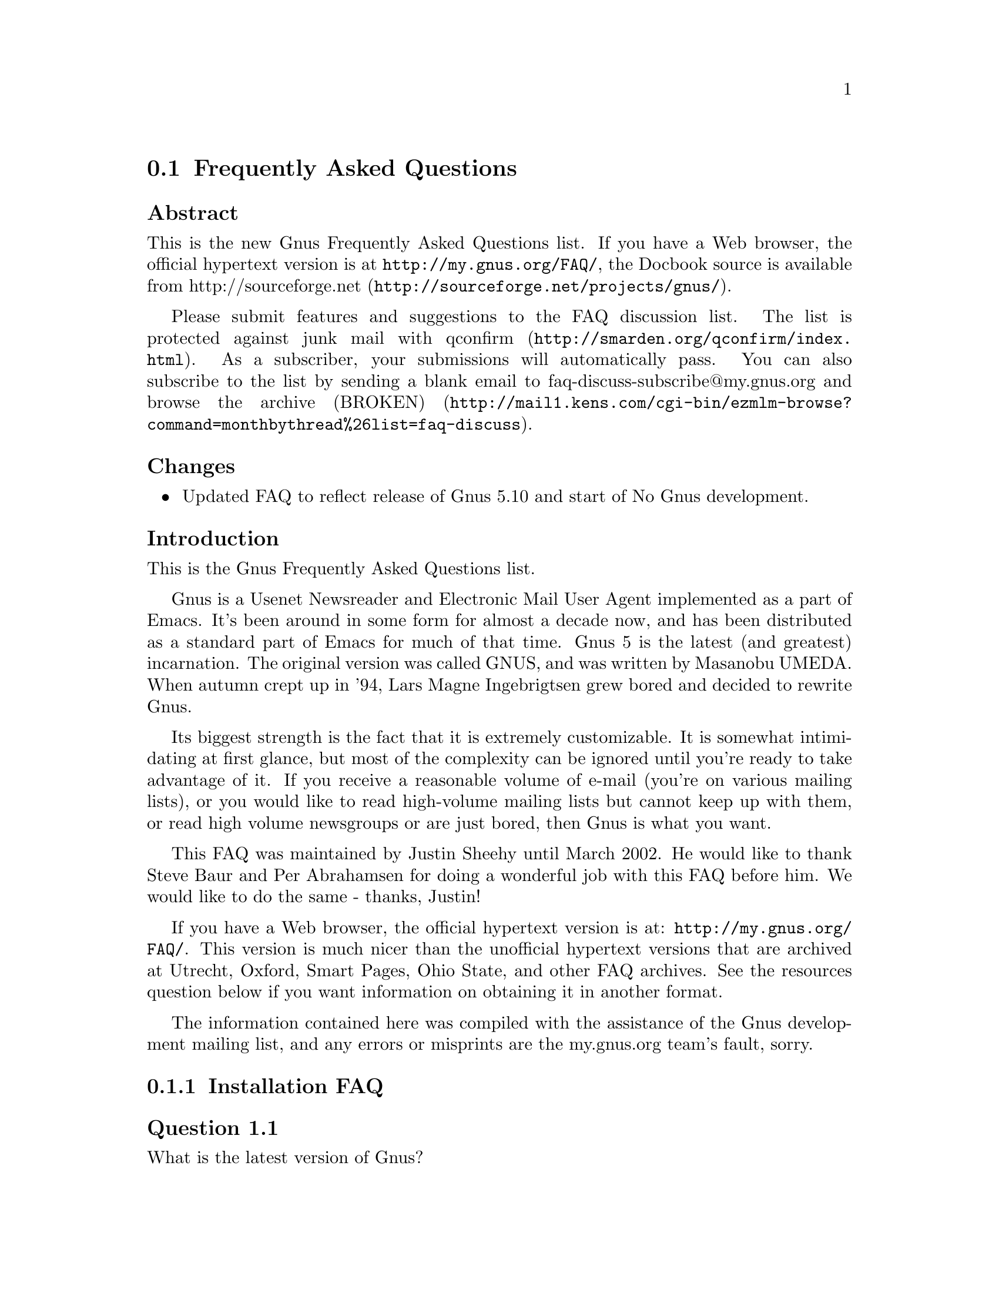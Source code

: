 @c \input texinfo @c -*-texinfo-*-
@c Uncomment 1st line before texing this file alone.
@c %**start of header
@c Copyright (C) 1995, 2001, 2002, 2003, 2004, 2005, 2006, 2007 Free Software Foundation, Inc.
@c
@c Do not modify this file, it was generated from gnus-faq.xml, available from
@c <URL:http://my.gnus.org/FAQ/>.
@c
@setfilename gnus-faq.info
@settitle Frequently Asked Questions
@c %**end of header
@c

@node Frequently Asked Questions
@section Frequently Asked Questions

@menu
* FAQ - Changes::                           
* FAQ - Introduction::                       About Gnus and this FAQ.
* FAQ 1 - Installation FAQ::                 Installation of Gnus.
* FAQ 2 - Startup / Group buffer::           Start up questions and the
                                             first buffer Gnus shows you.
* FAQ 3 - Getting Messages::                 Making Gnus read your mail
                                             and news.
* FAQ 4 - Reading messages::                 How to efficiently read
                                             messages.
* FAQ 5 - Composing messages::               Composing mails or Usenet
                                             postings.
* FAQ 6 - Old messages::                     Importing, archiving,
                                             searching and deleting messages.
* FAQ 7 - Gnus in a dial-up environment::    Reading mail and news while
                                             offline.
* FAQ 8 - Getting help::                     When this FAQ isn't enough.
* FAQ 9 - Tuning Gnus::                      How to make Gnus faster.
* FAQ - Glossary::                           Terms used in the FAQ
                                             explained.
@end menu

@subheading Abstract

This is the new Gnus Frequently Asked Questions list.
If you have a Web browser, the official hypertext version is at
@uref{http://my.gnus.org/FAQ/},
the Docbook source is available from
@uref{http://sourceforge.net/projects/gnus/, http://sourceforge.net}.

Please submit features and suggestions to the 
@email{faq-discuss@@my.gnus.org, FAQ discussion list}.
The list is protected against junk mail with
@uref{http://smarden.org/qconfirm/index.html, qconfirm}. As
a subscriber, your submissions will automatically pass.  You can
also subscribe to the list by sending a blank email to
@email{faq-discuss-subscribe@@my.gnus.org, faq-discuss-subscribe@@my.gnus.org}
and @uref{http://mail1.kens.com/cgi-bin/ezmlm-browse?command=monthbythread%26list=faq-discuss, browse
the archive (BROKEN)}.

@node FAQ - Changes
@subheading Changes



@itemize @bullet

@item
Updated FAQ to reflect release of Gnus 5.10 and start of
No Gnus development.
@end itemize

@node FAQ - Introduction
@subheading Introduction

This is the Gnus Frequently Asked Questions list.

Gnus is a Usenet Newsreader and Electronic Mail User Agent implemented
as a part of Emacs. It's been around in some form for almost a decade
now, and has been distributed as a standard part of Emacs for much of
that time. Gnus 5 is the latest (and greatest) incarnation. The
original version was called GNUS, and was written by Masanobu UMEDA.
When autumn crept up in '94, Lars Magne Ingebrigtsen grew bored and
decided to rewrite Gnus.

Its biggest strength is the fact that it is extremely
customizable. It is somewhat intimidating at first glance, but
most of the complexity can be ignored until you're ready to take
advantage of it. If you receive a reasonable volume of e-mail
(you're on various mailing lists), or you would like to read
high-volume mailing lists but cannot keep up with them, or read
high volume newsgroups or are just bored, then Gnus is what you
want.

This FAQ was maintained by Justin Sheehy until March 2002. He
would like to thank Steve Baur and Per Abrahamsen for doing a wonderful
job with this FAQ before him. We would like to do the same - thanks,
Justin!

If you have a Web browser, the official hypertext version is at:
@uref{http://my.gnus.org/FAQ/}.
This version is much nicer than the unofficial hypertext
versions that are archived at Utrecht, Oxford, Smart Pages, Ohio
State, and other FAQ archives. See the resources question below
if you want information on obtaining it in another format.

The information contained here was compiled with the assistance
of the Gnus development mailing list, and any errors or
misprints are the my.gnus.org team's fault, sorry.

@node FAQ 1 - Installation FAQ
@subsection Installation FAQ

@menu
* [1.1]::    What is the latest version of Gnus?
* [1.2]::    What's new in 5.10?
* [1.3]::    Where and how to get Gnus?
* [1.4]::    What to do with the tarball now?
* [1.5]::    I sometimes read references to No Gnus and Oort Gnus, what
             are those?
* [1.6]::    Which version of Emacs do I need?
* [1.7]::    How do I run Gnus on both Emacs and XEmacs?
@end menu

@node [1.1]
@subsubheading Question 1.1

What is the latest version of Gnus?

@subsubheading Answer

Jingle please: Gnus 5.10 is released, get it while it's
hot! As well as the step in version number is rather
small, Gnus 5.10 has tons of new features which you
shouldn't miss. The current release (5.10.8) should be at
least as stable as the latest release of the 5.8 series.

@node [1.2]
@subsubheading Question 1.2

What's new in 5.10?

@subsubheading Answer

First of all, you should have a look into the file
GNUS-NEWS in the toplevel directory of the Gnus tarball,
there the most important changes are listed. Here's a
short list of the changes I find especially
important/interesting:

@itemize @bullet

@item
Major rewrite of the Gnus agent, Gnus agent is now
active by default.

@item
Many new article washing functions for dealing with
ugly formatted articles.

@item
Anti Spam features.

@item
Message-utils now included in Gnus.

@item
New format specifiers for summary lines, e.g. %B for
a complex trn-style thread tree.
@end itemize

@node [1.3]
@subsubheading Question 1.3

Where and how to get Gnus?

@subsubheading Answer

Gnus is released independent from releases of Emacs and XEmacs.
Therefore, the version bundled with Emacs or the version in XEmacs'
package system might not be up to date (e.g. Gnus 5.9 bundled with Emacs
20 is outdated).
@c
You can get the latest released version of Gnus from
@uref{http://www.gnus.org/dist/gnus.tar.gz} or via anonymous FTP from
@uref{ftp://ftp.gnus.org/pub/gnus/gnus.tar.gz}.

@node [1.4]
@subsubheading Question 1.4

What to do with the tarball now?

@subsubheading Answer

Untar it via @samp{tar xvzf gnus.tar.gz} and do the common 
@samp{./configure; make; make install} circle.
(under MS-Windows either get the Cygwin environment from
@uref{http://www.cygwin.com}
which allows you to do what's described above or unpack the
tarball with some packer (e.g. Winace from
@uref{http://www.winace.com})
and use the batch-file make.bat included in the tarball to install
Gnus.) If you don't want to (or aren't allowed to) install Gnus
system-wide, you can install it in your home directory and add the
following lines to your ~/.xemacs/init.el or ~/.emacs:

@example
(add-to-list 'load-path "/path/to/gnus/lisp")
(if (featurep 'xemacs)
    (add-to-list 'Info-directory-list "/path/to/gnus/texi/")
  (add-to-list 'Info-default-directory-list "/path/to/gnus/texi/"))
@end example
@noindent

Make sure that you don't have any Gnus related stuff
before this line, on MS Windows use something like
"C:/path/to/lisp" (yes, "/").

@node [1.5]
@subsubheading Question 1.5

I sometimes read references to No Gnus and Oort Gnus,
what are those?

@subsubheading Answer

Oort Gnus was the name of the development version of
Gnus, which became Gnus 5.10 in autumn 2003. No Gnus is
the name of the current development version which will
once become Gnus 5.12 or Gnus 6. (If you're wondering why
not 5.11, the odd version numbers are normally used for
the Gnus versions bundled with Emacs)

@node [1.6]
@subsubheading Question 1.6

Which version of Emacs do I need?

@subsubheading Answer

Gnus 5.10 requires an Emacs version that is greater than or equal
to Emacs 20.7 or XEmacs 21.1.
The development versions of Gnus (aka No Gnus) requires Emacs 21
or XEmacs 21.4.

@node [1.7]
@subsubheading Question 1.7

How do I run Gnus on both Emacs and XEmacs?

@subsubheading Answer

You can't use the same copy of Gnus in both as the Lisp
files are byte-compiled to a format which is different
depending on which Emacs did the compilation. Get one copy
of Gnus for Emacs and one for XEmacs.

@node FAQ 2 - Startup / Group buffer
@subsection Startup / Group buffer

@menu
* [2.1]::    Every time I start Gnus I get a message "Gnus auto-save
             file exists. Do you want to read it?", what does this mean and
             how to prevent it?
* [2.2]::    Gnus doesn't remember which groups I'm subscribed to,
             what's this?
* [2.3]::    How to change the format of the lines in Group buffer?
* [2.4]::    My group buffer becomes a bit crowded, is there a way to
             sort my groups into categories so I can easier browse through
             them?
* [2.5]::    How to manually sort the groups in Group buffer? How to
             sort the groups in a topic?
@end menu

@node [2.1]
@subsubheading Question 2.1

Every time I start Gnus I get a message "Gnus auto-save
file exists. Do you want to read it?", what does this mean
and how to prevent it?

@subsubheading Answer

This message means that the last time you used Gnus, it
wasn't properly exited and therefor couldn't write its
informations to disk (e.g. which messages you read), you
are now asked if you want to restore those informations
from the auto-save file.

To prevent this message make sure you exit Gnus
via @samp{q} in group buffer instead of
just killing Emacs.

@node [2.2]
@subsubheading Question 2.2

Gnus doesn't remember which groups I'm subscribed to,
what's this?

@subsubheading Answer

You get the message described in the q/a pair above while
starting Gnus, right? It's an other symptom for the same
problem, so read the answer above.

@node [2.3]
@subsubheading Question 2.3

How to change the format of the lines in Group buffer?

@subsubheading Answer

You've got to tweak the value of the variable
gnus-group-line-format. See the manual node "Group Line
Specification" for information on how to do this. An
example for this (guess from whose .gnus :-)):

@example
(setq gnus-group-line-format "%P%M%S[%5t]%5y : %(%g%)\n")
@end example
@noindent

@node [2.4]
@subsubheading Question 2.4

My group buffer becomes a bit crowded, is there a way to
sort my groups into categories so I can easier browse
through them?

@subsubheading Answer

Gnus offers the topic mode, it allows you to sort your
groups in, well, topics, e.g. all groups dealing with
Linux under the topic linux, all dealing with music under
the topic music and all dealing with scottish music under
the topic scottish which is a subtopic of music.

To enter topic mode, just hit t while in Group buffer. Now
you can use @samp{T n} to create a topic
at point and @samp{T m} to move a group to
a specific topic. For more commands see the manual or the
menu. You might want to include the %P specifier at the
beginning of your gnus-group-line-format variable to have
the groups nicely indented.

@node [2.5]
@subsubheading Question 2.5

How to manually sort the groups in Group buffer? How to
sort the groups in a topic?

@subsubheading Answer

Move point over the group you want to move and
hit @samp{C-k}, now move point to the
place where you want the group to be and
hit @samp{C-y}.

@node FAQ 3 - Getting Messages
@subsection Getting Messages

@menu
* [3.1]::     I just installed Gnus, started it via  @samp{M-x gnus} 
              but it only says "nntp (news) open error", what to do?
* [3.2]::     I'm working under Windows and have no idea what ~/.gnus.el
              means.
* [3.3]::     My news server requires authentication, how to store user
              name and password on disk?
* [3.4]::     Gnus seems to start up OK, but I can't find out how to
              subscribe to a group.
* [3.5]::     Gnus doesn't show all groups / Gnus says I'm not allowed
              to post on this server as well as I am, what's that?
* [3.6]::     I want Gnus to fetch news from several servers, is this
              possible?
* [3.7]::     And how about local spool files?
* [3.8]::     OK, reading news works now, but I want to be able to read
              my mail with Gnus, too. How to do it?
* [3.9]::     And what about IMAP?
* [3.10]::    At the office we use one of those MS Exchange servers, can
              I use Gnus to read my mail from it?
* [3.11]::    Can I tell Gnus not to delete the mails on the server it
              retrieves via POP3?
@end menu

@node [3.1]
@subsubheading Question 3.1

I just installed Gnus, started it via 
@samp{M-x gnus} 
but it only says "nntp (news) open error", what to do?

@subsubheading Answer

You've got to tell Gnus where to fetch the news from. Read
the documentation for information on how to do this. As a
first start, put those lines in ~/.gnus.el:

@example
(setq gnus-select-method '(nntp "news.yourprovider.net"))
(setq user-mail-address "you@@yourprovider.net")
(setq user-full-name "Your Name")
@end example
@noindent

@node [3.2]
@subsubheading Question 3.2

I'm working under Windows and have no idea what ~/.gnus.el means.

@subsubheading Answer

The ~/ means the home directory where Gnus and Emacs look
for the configuration files.  However, you don't really
need to know what this means, it suffices that Emacs knows
what it means :-) You can type 
@samp{C-x C-f ~/.gnus.el RET } 
(yes, with the forward slash, even on Windows), and
Emacs will open the right file for you.  (It will most
likely be new, and thus empty.)
However, I'd discourage you from doing so, since the
directory Emacs chooses will most certainly not be what
you want, so let's do it the correct way. 
The first thing you've got to do is to
create a suitable directory (no blanks in directory name
please) e.g. c:\myhome. Then you must set the environment
variable HOME to this directory.  To do this under Win9x
or Me include the line

@example
SET HOME=C:\myhome
@end example
@noindent

in your autoexec.bat and reboot.  Under NT, 2000 and XP,
hit Winkey+Pause/Break to enter system options (if it
doesn't work, go to Control Panel -> System). There you'll
find the possibility to set environment variables, create
a new one with name HOME and value C:\myhome, a reboot is
not necessary.

Now to create ~/.gnus.el, say
@samp{C-x C-f ~/.gnus.el RET C-x C-s}.
in Emacs.

@node [3.3]
@subsubheading Question 3.3

My news server requires authentication, how to store
user name and password on disk?

@subsubheading Answer

Create a file ~/.authinfo which includes for each server a line like this

@example
machine news.yourprovider.net login YourUserName password YourPassword
@end example
@noindent
.
Make sure that the file isn't readable to others if you
work on a OS which is capable of doing so.  (Under Unix
say 
@example
chmod 600 ~/.authinfo
@end example
@noindent

in a shell.)

@node [3.4]
@subsubheading Question 3.4

Gnus seems to start up OK, but I can't find out how to
subscribe to a group.

@subsubheading Answer

If you know the name of the group say @samp{U
name.of.group RET} in group buffer (use the
tab-completion Luke). Otherwise hit ^ in group buffer,
this brings you to the server buffer. Now place point (the
cursor) over the server which carries the group you want,
hit @samp{RET}, move point to the group
you want to subscribe to and say @samp{u}
to subscribe to it.

@node [3.5]
@subsubheading Question 3.5

Gnus doesn't show all groups / Gnus says I'm not allowed to
post on this server as well as I am, what's that?

@subsubheading Answer

Some providers allow restricted anonymous access and full
access only after authorization. To make Gnus send authinfo
to those servers append 

@example
force yes
@end example
@noindent
 
to the line for those servers in ~/.authinfo.

@node [3.6]
@subsubheading Question 3.6

I want Gnus to fetch news from several servers, is this possible?

@subsubheading Answer

Of course. You can specify more sources for articles in the
variable gnus-secondary-select-methods. Add something like
this in ~/.gnus.el:

@example
(add-to-list 'gnus-secondary-select-methods
             '(nntp "news.yourSecondProvider.net"))
(add-to-list 'gnus-secondary-select-methods
             '(nntp "news.yourThirdProvider.net"))
@end example
@noindent

@node [3.7]
@subsubheading Question 3.7

And how about local spool files?

@subsubheading Answer

No problem, this is just one more select method called
nnspool, so you want this:

@example
(add-to-list 'gnus-secondary-select-methods '(nnspool ""))
@end example
@noindent

Or this if you don't want an NNTP Server as primary news source:

@example
(setq gnus-select-method '(nnspool ""))
@end example
@noindent

Gnus will look for the spool file in /usr/spool/news, if you
want something different, change the line above to something like this:

@example
(add-to-list 'gnus-secondary-select-methods
             '(nnspool ""
		       (nnspool-directory "/usr/local/myspoolddir")))
@end example
@noindent

This sets the spool directory for this server only.
You might have to specify more stuff like the program used
to post articles, see the Gnus manual on how to do this.

@node [3.8]
@subsubheading Question 3.8

OK, reading news works now, but I want to be able to read my mail
with Gnus, too. How to do it?

@subsubheading Answer

That's a bit harder since there are many possible sources
for mail, many possible ways for storing mail and many
different ways for sending mail. The most common cases are
these: 1: You want to read your mail from a pop3 server and
send them directly to a SMTP Server 2: Some program like
fetchmail retrieves your mail and stores it on disk from
where Gnus shall read it. Outgoing mail is sent by
Sendmail, Postfix or some other MTA. Sometimes, you even
need a combination of the above cases.

However, the first thing to do is to tell Gnus in which way
it should store the mail, in Gnus terminology which back end
to use. Gnus supports many different back ends, the most
commonly used one is nnml. It stores every mail in one file
and is therefor quite fast. However you might prefer a one
file per group approach if your file system has problems with
many small files, the nnfolder back end is then probably the
choice for you.  To use nnml add the following to ~/.gnus.el:

@example
(add-to-list 'gnus-secondary-select-methods '(nnml ""))
@end example
@noindent

As you might have guessed, if you want nnfolder, it's

@example
(add-to-list 'gnus-secondary-select-methods '(nnfolder ""))
@end example
@noindent

Now we need to tell Gnus, where to get it's mail from. If
it's a POP3 server, then you need something like this:

@example
(eval-after-load "mail-source"
  '(add-to-list 'mail-sources '(pop :server "pop.YourProvider.net"
                                    :user "yourUserName"
                                    :password "yourPassword")))
@end example
@noindent

Make sure ~/.gnus.el isn't readable to others if you store
your password there. If you want to read your mail from a
traditional spool file on your local machine, it's

@example
(eval-after-load "mail-source"
  '(add-to-list 'mail-sources '(file :path "/path/to/spool/file"))
@end example
@noindent

If it's a Maildir, with one file per message as used by
postfix, Qmail and (optionally) fetchmail it's

@example
(eval-after-load "mail-source"
  '(add-to-list 'mail-sources '(maildir :path "/path/to/Maildir/"
                                        :subdirs ("cur" "new")))
@end example
@noindent

And finally if you want to read your mail from several files
in one directory, for example because procmail already split your
mail, it's

@example
(eval-after-load "mail-source"
  '(add-to-list 'mail-sources
		'(directory :path "/path/to/procmail-dir/"
			    :suffix ".prcml")))
@end example
@noindent

Where :suffix ".prcml" tells Gnus only to use files with the
suffix .prcml.

OK, now you only need to tell Gnus how to send mail. If you
want to send mail via sendmail (or whichever MTA is playing
the role of sendmail on your system), you don't need to do
anything. However, if you want to send your mail to an
SMTP Server you need the following in your ~/.gnus.el

@example
(setq send-mail-function 'smtpmail-send-it)
(setq message-send-mail-function 'smtpmail-send-it)
(setq smtpmail-default-smtp-server "smtp.yourProvider.net")
@end example
@noindent

@node [3.9]
@subsubheading Question 3.9

And what about IMAP?

@subsubheading Answer

There are two ways of using IMAP with Gnus. The first one is
to use IMAP like POP3, that means Gnus fetches the mail from
the IMAP server and stores it on disk. If you want to do
this (you don't really want to do this) add the following to
~/.gnus.el

@example
(add-to-list 'mail-sources '(imap :server "mail.mycorp.com"
                                  :user "username"
                                  :pass "password"
                                  :stream network
                                  :authentication login
                                  :mailbox "INBOX"
                                  :fetchflag "\\Seen"))
@end example
@noindent

You might have to tweak the values for stream and/or
authentication, see the Gnus manual node "Mail Source
Specifiers" for possible values.

If you want to use IMAP the way it's intended, you've got to
follow a different approach.  You've got to add the nnimap
back end to your select method and give the information
about the server there.

@example
(add-to-list 'gnus-secondary-select-methods
	     '(nnimap "Give the baby a name"
		      (nnimap-address "imap.yourProvider.net")
		      (nnimap-port 143)
		      (nnimap-list-pattern "archive.*")))
@end example
@noindent

Again, you might have to specify how to authenticate to the
server if Gnus can't guess the correct way, see the Manual
Node "IMAP" for detailed information.

@node [3.10]
@subsubheading Question 3.10

At the office we use one of those MS Exchange servers, can I use
Gnus to read my mail from it?

@subsubheading Answer

Offer your administrator a pair of new running shoes for
activating IMAP on the server and follow the instructions
above.

@node [3.11]
@subsubheading Question 3.11

Can I tell Gnus not to delete the mails on the server it
retrieves via POP3?

@subsubheading Answer

First of all, that's not the way POP3 is intended to work,
if you have the possibility, you should use the IMAP
Protocol if you want your messages to stay on the
server. Nevertheless there might be situations where you
need the feature, but sadly Gnus itself has no predefined
functionality to do so.

However this is Gnus county so there are possibilities to
achieve what you want. The easiest way is to get an external
program which retrieves copies of the mail and stores them
on disk, so Gnus can read it from there. On Unix systems you
could use e.g. fetchmail for this, on MS Windows you can use
Hamster, an excellent local news and mail server.

The other solution would be, to replace the method Gnus
uses to get mail from POP3 servers by one which is capable
of leaving the mail on the server. If you use XEmacs, get
the package mail-lib, it includes an enhanced pop3.el,
look in the file, there's documentation on how to tell
Gnus to use it and not to delete the retrieved mail. For
GNU Emacs look for the file epop3.el which can do the same
(If you know the home of this file, please send me an
e-mail). You can also tell Gnus to use an external program
(e.g. fetchmail) to fetch your mail, see the info node
"Mail Source Specifiers" in the Gnus manual on how to do
it.

@node FAQ 4 - Reading messages
@subsection Reading messages

@menu
* [4.1]::     When I enter a group, all read messages are gone. How to
              view them again?
* [4.2]::     How to tell Gnus to show an important message every time I
              enter a group, even when it's read?
* [4.3]::     How to view the headers of a message?
* [4.4]::     How to view the raw unformatted message?
* [4.5]::     How can I change the headers Gnus displays by default at
              the top of the article buffer?
* [4.6]::     I'd like Gnus NOT to render HTML-mails but show me the
              text part if it's available. How to do it?
* [4.7]::     Can I use some other browser than w3 to render my
              HTML-mails?
* [4.8]::     Is there anything I can do to make poorly formatted mails
              more readable?
* [4.9]::     Is there a way to automatically ignore posts by specific
              authors or with specific words in the subject? And can I highlight
              more interesting ones in some way?
* [4.10]::    How can I disable threading in some (e.g. mail-) groups,
              or set other variables specific for some groups?
* [4.11]::    Can I highlight messages written by me and follow-ups to
              those?
* [4.12]::    The number of total messages in a group which Gnus
              displays in group buffer is by far to high, especially in mail
              groups. Is this a bug?
* [4.13]::    I don't like the layout of summary and article buffer, how
              to change it? Perhaps even a three pane display?
* [4.14]::    I don't like the way the Summary buffer looks, how to
              tweak it?
* [4.15]::    How to split incoming mails in several groups?
@end menu

@node [4.1]
@subsubheading Question 4.1

When I enter a group, all read messages are gone. How to view them again?

@subsubheading Answer

If you enter the group by saying  
@samp{RET}
in group buffer with point over the group, only unread and ticked messages are loaded. Say
@samp{C-u RET}
instead to load all available messages. If you want only the e.g. 300 newest say
@samp{C-u 300 RET}

Loading only unread messages can be annoying if you have threaded view enabled, say

@example
(setq gnus-fetch-old-headers 'some)
@end example
@noindent
 
in ~/.gnus.el to load enough old articles to prevent teared threads, replace 'some with t to load
all articles (Warning: Both settings enlarge the amount of data which is 
fetched when you enter a group and slow down the process of entering a group).

If you already use Gnus 5.10, you can say 
@samp{/o N} 
In summary buffer to load the last N messages, this feature is not available in 5.8.8

If you don't want all old messages, but the parent of the message you're just reading,
you can say @samp{^}, if you want to retrieve the whole thread
the message you're just reading belongs to, @samp{A T} is your friend.

@node [4.2]
@subsubheading Question 4.2

How to tell Gnus to show an important message every time I
enter a group, even when it's read?

@subsubheading Answer

You can tick important messages. To do this hit
@samp{u} while point is in summary buffer
over the message. When you want to remove the mark, hit
either @samp{d} (this deletes the tick
mark and set's unread mark) or @samp{M c}
(which deletes all marks for the message).

@node [4.3]
@subsubheading Question 4.3

How to view the headers of a message?

@subsubheading Answer

Say @samp{t} 
to show all headers, one more
@samp{t} 
hides them again.

@node [4.4]
@subsubheading Question 4.4

How to view the raw unformatted message?

@subsubheading Answer

Say 
@samp{C-u g} 
to show the raw message
@samp{g} 
returns to normal view.

@node [4.5]
@subsubheading Question 4.5

How can I change the headers Gnus displays by default at
the top of the article buffer?

@subsubheading Answer

The variable gnus-visible-headers controls which headers
are shown, its value is a regular expression, header lines
which match it are shown. So if you want author, subject,
date, and if the header exists, Followup-To and MUA / NUA
say this in ~/.gnus.el:

@example
(setq gnus-visible-headers
      '("^From" "^Subject" "^Date" "^Newsgroups" "^Followup-To"
	"^User-Agent" "^X-Newsreader" "^X-Mailer"))
@end example
@noindent

@node [4.6]
@subsubheading Question 4.6

I'd like Gnus NOT to render HTML-mails but show me the
text part if it's available. How to do it?

@subsubheading Answer

Say

@example
(eval-after-load "mm-decode"
 '(progn 
      (add-to-list 'mm-discouraged-alternatives "text/html")
      (add-to-list 'mm-discouraged-alternatives "text/richtext")))
@end example
@noindent

in ~/.gnus.el. If you don't want HTML rendered, even if there's no text alternative add

@example
(setq mm-automatic-display (remove "text/html" mm-automatic-display))
@end example
@noindent

too.

@node [4.7]
@subsubheading Question 4.7

Can I use some other browser than w3 to render my HTML-mails?

@subsubheading Answer

Only if you use Gnus 5.10 or younger. In this case you've got the
choice between w3, w3m, links, lynx and html2text, which
one is used can be specified in the variable
mm-text-html-renderer, so if you want links to render your
mail say

@example
(setq mm-text-html-renderer 'links)
@end example
@noindent

@node [4.8]
@subsubheading Question 4.8

Is there anything I can do to make poorly formatted mails
more readable?

@subsubheading Answer

Gnus offers you several functions to "wash" incoming mail, you can
find them if you browse through the menu, item
Article->Washing. The most interesting ones are probably "Wrap
long lines" (@samp{W w}), "Decode ROT13"
(@samp{W r}) and "Outlook Deuglify" which repairs
the dumb quoting used by many users of Microsoft products
(@samp{W Y f} gives you full deuglify.
See @samp{W Y C-h} or have a look at the menus for
other deuglifications).  Outlook deuglify is only available since
Gnus 5.10.

@node [4.9]
@subsubheading Question 4.9

Is there a way to automatically ignore posts by specific
authors or with specific words in the subject? And can I
highlight more interesting ones in some way?

@subsubheading Answer

You want Scoring. Scoring means, that you define rules
which assign each message an integer value. Depending on
the value the message is highlighted in summary buffer (if
it's high, say +2000) or automatically marked read (if the
value is low, say -800) or some other action happens.

There are basically three ways of setting up rules which assign
the scoring-value to messages. The first and easiest way is to set
up rules based on the article you are just reading. Say you're
reading a message by a guy who always writes nonsense and you want
to ignore his messages in the future. Hit
@samp{L}, to set up a rule which lowers the score.
Now Gnus asks you which the criteria for lowering the Score shall
be. Hit @samp{?} twice to see all possibilities,
we want @samp{a} which means the author (the from
header). Now Gnus wants to know which kind of matching we want.
Hit either @samp{e} for an exact match or
@samp{s} for substring-match and delete afterwards
everything but the name to score down all authors with the given
name no matter which email address is used. Now you need to tell
Gnus when to apply the rule and how long it should last, hit e.g.
@samp{p} to apply the rule now and let it last
forever. If you want to raise the score instead of lowering it say
@samp{I} instead of @samp{L}.

You can also set up rules by hand. To do this say @samp{V
f} in summary buffer. Then you are asked for the name
of the score file, it's name.of.group.SCORE for rules valid in
only one group or all.Score for rules valid in all groups. See the
Gnus manual for the exact syntax, basically it's one big list
whose elements are lists again. the first element of those lists
is the header to score on, then one more list with what to match,
which score to assign, when to expire the rule and how to do the
matching. If you find me very interesting, you could e.g. add the
following to your all.Score:

@example
(("references" ("hschmi22.userfqdn.rz-online.de" 500 nil s))
 ("message-id" ("hschmi22.userfqdn.rz-online.de" 999 nil s)))
@end example
@noindent

This would add 999 to the score of messages written by me
and 500 to the score of messages which are a (possibly
indirect) answer to a message written by me. Of course
nobody with a sane mind would do this :-)

The third alternative is adaptive scoring. This means Gnus
watches you and tries to find out what you find
interesting and what annoying and sets up rules
which reflect this. Adaptive scoring can be a huge help
when reading high traffic groups. If you want to activate
adaptive scoring say

@example
(setq gnus-use-adaptive-scoring t)
@end example
@noindent

in ~/.gnus.el.

@node [4.10]
@subsubheading Question 4.10

How can I disable threading in some (e.g. mail-) groups, or
set other variables specific for some groups?

@subsubheading Answer

While in group buffer move point over the group and hit
@samp{G c}, this opens a buffer where you
can set options for the group. At the bottom of the buffer
you'll find an item that allows you to set variables
locally for the group. To disable threading enter
gnus-show-threads as name of variable and nil as
value. Hit button done at the top of the buffer when
you're ready.

@node [4.11]
@subsubheading Question 4.11

Can I highlight messages written by me and follow-ups to
those?

@subsubheading Answer

Stop those "Can I ..." questions, the answer is always yes
in Gnus Country :-). It's a three step process: First we
make faces (specifications of how summary-line shall look
like) for those postings, then we'll give them some
special score and finally we'll tell Gnus to use the new
faces. You can find detailed instructions on how to do it on
@uref{http://my.gnus.org/node/view/224, my.gnus.org}

@node [4.12]
@subsubheading Question 4.12

The number of total messages in a group which Gnus
displays in group buffer is by far to high, especially in
mail groups. Is this a bug?

@subsubheading Answer

No, that's a matter of design of Gnus, fixing this would
mean reimplementation of major parts of Gnus'
back ends. Gnus thinks "highest-article-number -
lowest-article-number = total-number-of-articles". This
works OK for Usenet groups, but if you delete and move
many messages in mail groups, this fails. To cure the
symptom, enter the group via @samp{C-u RET} 
(this makes Gnus get all messages), then
hit @samp{M P b} to mark all messages and
then say @samp{B m name.of.group} to move
all messages to the group they have been in before, they
get new message numbers in this process and the count is
right again (until you delete and move your mail to other
groups again).

@node [4.13]
@subsubheading Question 4.13

I don't like the layout of summary and article buffer, how
to change it? Perhaps even a three pane display?

@subsubheading Answer

You can control the windows configuration by calling the
function gnus-add-configuration. The syntax is a bit
complicated but explained very well in the manual node
"Window Layout". Some popular examples:

Instead 25% summary 75% article buffer 35% summary and 65%
article (the 1.0 for article means "take the remaining
space"):

@example
(gnus-add-configuration
 '(article (vertical 1.0 (summary .35 point) (article 1.0))))
@end example
@noindent

A three pane layout, Group buffer on the left, summary
buffer top-right, article buffer bottom-right:

@example
(gnus-add-configuration
 '(article
   (horizontal 1.0
	       (vertical 25
			 (group 1.0))
	       (vertical 1.0
			 (summary 0.25 point)
			 (article 1.0)))))
(gnus-add-configuration
 '(summary
   (horizontal 1.0
	       (vertical 25
			 (group 1.0))
	       (vertical 1.0
			 (summary 1.0 point)))))
@end example
@noindent

@node [4.14]
@subsubheading Question 4.14

I don't like the way the Summary buffer looks, how to tweak it?

@subsubheading Answer

You've got to play around with the variable
gnus-summary-line-format. It's value is a string of
symbols which stand for things like author, date, subject
etc. A list of the available specifiers can be found in the
manual node "Summary Buffer Lines" and the often forgotten
node "Formatting Variables" and it's sub-nodes. There
you'll find useful things like positioning the cursor and
tabulators which allow you a summary in table form, but
sadly hard tabulators are broken in 5.8.8.

Since 5.10, Gnus offers you some very nice new specifiers,
e.g. %B which draws a thread-tree and %&user-date which
gives you a date where the details are dependent of the
articles age. Here's an example which uses both:

@example
(setq gnus-summary-line-format ":%U%R %B %s %-60=|%4L |%-20,20f |%&user-date; \n")
@end example
@noindent

resulting in:

@example
:O     Re: [Richard Stallman] rfc2047.el          |  13 |Lars Magne Ingebrigt |Sat 23:06
:O     Re: Revival of the ding-patches list       |  13 |Lars Magne Ingebrigt |Sat 23:12
:R  >  Re: Find correct list of articles for a gro|  25 |Lars Magne Ingebrigt |Sat 23:16
:O  \->  ...                                      |  21 |Kai Grossjohann      | 0:01
:R  >  Re: Cry for help: deuglify.el - moving stuf|  28 |Lars Magne Ingebrigt |Sat 23:34
:O  \->  ...                                      | 115 |Raymond Scholz       | 1:24
:O    \->  ...                                    |  19 |Lars Magne Ingebrigt |15:33
:O     Slow mailing list                          |  13 |Lars Magne Ingebrigt |Sat 23:49
:O     Re: `@@' mark not documented                |  13 |Lars Magne Ingebrigt |Sat 23:50
:R  >  Re: Gnus still doesn't count messages prope|  23 |Lars Magne Ingebrigt |Sat 23:57
:O  \->  ...                                      |  18 |Kai Grossjohann      | 0:35
:O    \->  ...                                    |  13 |Lars Magne Ingebrigt | 0:56
@end example
@noindent

@node [4.15]
@subsubheading Question 4.15

How to split incoming mails in several groups?

@subsubheading Answer

Gnus offers two possibilities for splitting mail, the easy
nnmail-split-methods and the more powerful Fancy Mail
Splitting. I'll only talk about the first one, refer to
the manual, node "Fancy Mail Splitting" for the latter.

The value of nnmail-split-methods is a list, each element
is a list which stands for a splitting rule. Each rule has
the form "group where matching articles should go to",
"regular expression which has to be matched", the first
rule which matches wins. The last rule must always be a
general rule (regular expression .*) which denotes where
articles should go which don't match any other rule. If
the folder doesn't exist yet, it will be created as soon
as an article lands there.  By default the mail will be
send to all groups whose rules match. If you 
don't want that (you probably don't want), say

@example
(setq nnmail-crosspost nil)
@end example
@noindent

in ~/.gnus.el.

An example might be better than thousand words, so here's
my nnmail-split-methods. Note that I send duplicates in a
special group and that the default group is spam, since I
filter all mails out which are from some list I'm
subscribed to or which are addressed directly to me
before. Those rules kill about 80% of the Spam which
reaches me (Email addresses are changed to prevent spammers
from using them):

@example
(setq nnmail-split-methods
  '(("duplicates" "^Gnus-Warning:.*duplicate")
    ("XEmacs-NT" "^\\(To:\\|CC:\\).*localpart@@xemacs.invalid.*")
    ("Gnus-Tut" "^\\(To:\\|CC:\\).*localpart@@socha.invalid.*")
    ("tcsh" "^\\(To:\\|CC:\\).*localpart@@mx.gw.invalid.*")
    ("BAfH" "^\\(To:\\|CC:\\).*localpart@@.*uni-muenchen.invalid.*")
    ("Hamster-src" "^\\(CC:\\|To:\\).*hamster-sourcen@@yahoogroups.\\(de\\|com\\).*")
    ("Tagesschau" "^From: tagesschau <localpart@@www.tagesschau.invalid>$")
    ("Replies" "^\\(CC:\\|To:\\).*localpart@@Frank-Schmitt.invalid.*")
    ("EK" "^From:.*\\(localpart@@privateprovider.invalid\\|localpart@@workplace.invalid\\).*")
    ("Spam" "^Content-Type:.*\\(ks_c_5601-1987\\|EUC-KR\\|big5\\|iso-2022-jp\\).*")
    ("Spam" "^Subject:.*\\(This really work\\|XINGA\\|ADV:\\|XXX\\|adult\\|sex\\).*")
    ("Spam" "^Subject:.*\\(\=\?ks_c_5601-1987\?\\|\=\?euc-kr\?\\|\=\?big5\?\\).*")
    ("Spam" "^X-Mailer:\\(.*BulkMailer.*\\|.*MIME::Lite.*\\|\\)")
    ("Spam" "^X-Mailer:\\(.*CyberCreek Avalanche\\|.*http\:\/\/GetResponse\.com\\)")
    ("Spam" "^From:.*\\(verizon\.net\\|prontomail\.com\\|money\\|ConsumerDirect\\).*")
    ("Spam" "^Delivered-To: GMX delivery to spamtrap@@gmx.invalid$")
    ("Spam" "^Received: from link2buy.com")
    ("Spam" "^CC: .*azzrael@@t-online.invalid")
    ("Spam" "^X-Mailer-Version: 1.50 BETA")
    ("Uni" "^\\(CC:\\|To:\\).*localpart@@uni-koblenz.invalid.*")
    ("Inbox" "^\\(CC:\\|To:\\).*\\(my\ name\\|address@@one.invalid\\|adress@@two.invalid\\)")
    ("Spam" "")))
@end example
@noindent

@node FAQ 5 - Composing messages
@subsection Composing messages

@menu
* [5.1]::     What are the basic commands I need to know for sending
              mail and postings?
* [5.2]::     How to enable automatic word-wrap when composing messages?
* [5.3]::     How to set stuff like From, Organization, Reply-To,
              signature...?
* [5.4]::     Can I set things like From, Signature etc group based on
              the group I post too?
* [5.5]::     Is there a spell-checker? Perhaps even on-the-fly
              spell-checking?
* [5.6]::     Can I set the dictionary based on the group I'm posting
              to?
* [5.7]::     Is there some kind of address-book, so I needn't remember
              all those email addresses?
* [5.8]::     Sometimes I see little images at the top of article
              buffer. What's that and how can I send one with my postings, too?
* [5.9]::     Sometimes I accidentally hit r instead of f in newsgroups.
              Can Gnus warn me, when I'm replying by mail in newsgroups?
* [5.10]::    How to tell Gnus not to generate a sender header?
* [5.11]::    I want Gnus to locally store copies of my send mail and
              news, how to do it?
* [5.12]::    People tell me my Message-IDs are not correct, why aren't
              they and how to fix it?
@end menu

@node [5.1]
@subsubheading Question 5.1

What are the basic commands I need to know for sending mail and postings?

@subsubheading Answer

To start composing a new mail hit @samp{m}
either in Group or Summary buffer, for a posting, it's
either @samp{a} in Group buffer and
filling the Newsgroups header manually
or @samp{a} in the Summary buffer of the
group where the posting shall be send to. Replying by mail
is
@samp{r} if you don't want to cite the
author, or import the cited text manually and
@samp{R} to cite the text of the original
message. For a follow up to a newsgroup, it's
@samp{f} and @samp{F}
(analogously to @samp{r} and
@samp{R}).

Enter new headers above the line saying "--text follows
this line--", enter the text below the line. When ready
hit @samp{C-c C-c}, to send the message,
if you want to finish it later hit @samp{C-c
C-d} to save it in the drafts group, where you
can start editing it again by saying @samp{D
e}.

@node [5.2]
@subsubheading Question 5.2

How to enable automatic word-wrap when composing messages?

@subsubheading Answer

Starting from No Gnus, automatic word-wrap is already enabled by
default, see the variable message-fill-column.

For other versions of Gnus, say

@example
(unless (boundp 'message-fill-column)
  (add-hook 'message-mode-hook
            (lambda ()
              (setq fill-column 72)
              (turn-on-auto-fill))))
@end example
@noindent

in ~/.gnus.el.

You can reformat a paragraph by hitting @samp{M-q} (as usual).

@node [5.3]
@subsubheading Question 5.3

How to set stuff like From, Organization, Reply-To, signature...?

@subsubheading Answer

There are other ways, but you should use posting styles
for this. (See below why).
This example should make the syntax clear:

@example
(setq gnus-posting-styles
  '((".*"
     (name "Frank Schmitt")
     (address "me@@there.invalid")
     (organization "Hamme net, kren mer och nimmi")
     (signature-file "~/.signature")
     ("X-SampleHeader" "foobar")
     (eval (setq some-variable "Foo bar")))))
@end example
@noindent

The ".*" means that this settings are the default ones
(see below), valid values for the first element of the
following lists are signature, signature-file,
organization, address, name or body.  The attribute name
can also be a string.  In that case, this will be used as
a header name, and the value will be inserted in the
headers of the article; if the value is `nil', the header
name will be removed. You can also say (eval (foo bar)),
then the function foo will be evaluated with argument bar
and the result will be thrown away.

@node [5.4]
@subsubheading Question 5.4

Can I set things like From, Signature etc group based on the group I post too?

@subsubheading Answer

That's the strength of posting styles. Before, we used ".*"
to set the default for all groups. You can use a regexp
like "^gmane" and the following settings are only applied
to postings you send to the gmane hierarchy, use
".*binaries" instead and they will be applied to postings
send to groups containing the string binaries in their
name etc.

You can instead of specifying a regexp specify a function
which is evaluated, only if it returns true, the
corresponding settings take effect. Two interesting
candidates for this are message-news-p which returns t if
the current Group is a newsgroup and the corresponding
message-mail-p.

Note that all forms that match are applied, that means in
the example below, when I post to
gmane.mail.spam.spamassassin.general, the settings under
".*" are applied and the settings under message-news-p and
those under "^gmane" and those under
"^gmane\\.mail\\.spam\\.spamassassin\\.general$". Because
of this put general settings at the top and specific ones
at the bottom.

@example
(setq gnus-posting-styles
      '((".*" ;;default
         (name "Frank Schmitt")
         (organization "Hamme net, kren mer och nimmi")
         (signature-file "~/.signature"))
        ((message-news-p) ;;Usenet news?
         (address "mySpamTrap@@Frank-Schmitt.invalid")
         (reply-to "hereRealRepliesOnlyPlease@@Frank-Schmitt.invalid"))
        ((message-mail-p) ;;mail?
         (address "usedForMails@@Frank-Schmitt.invalid"))
        ("^gmane" ;;this is mail, too in fact
         (address "usedForMails@@Frank-Schmitt.invalid")
         (reply-to nil))
        ("^gmane\\.mail\\.spam\\.spamassassin\\.general$"
         (eval (set (make-local-variable 'message-sendmail-envelope-from)
                    "Azzrael@@rz-online.de")))))
@end example
@noindent

@node [5.5]
@subsubheading Question 5.5

Is there a spell-checker? Perhaps even on-the-fly spell-checking?

@subsubheading Answer

You can use ispell.el to spell-check stuff in Emacs. So the
first thing to do is to make sure that you've got either
@uref{http://fmg-www.cs.ucla.edu/fmg-members/geoff/ispell.html, ispell}
or @uref{http://aspell.sourceforge.net/, aspell}
installed and in your Path. Then you need 
@uref{http://www.kdstevens.com/~stevens/ispell-page.html, ispell.el}
and for on-the-fly spell-checking 
@uref{http://www-sop.inria.fr/mimosa/personnel/Manuel.Serrano/flyspell/flyspell.html, flyspell.el}.
Ispell.el is shipped with Emacs and available through the XEmacs package system, 
flyspell.el is shipped with Emacs and part of XEmacs text-modes package which is 
available through the package system, so there should be no need to install them 
manually.

Ispell.el assumes you use ispell, if you choose aspell say

@example
(setq ispell-program-name "aspell")
@end example
@noindent
 
in your Emacs configuration file.

If you want your outgoing messages to be spell-checked, say

@example
(add-hook 'message-send-hook 'ispell-message)
@end example
@noindent

In your ~/.gnus.el, if you prefer on-the-fly spell-checking say

@example
(add-hook 'message-mode-hook (lambda () (flyspell-mode 1)))
@end example
@noindent

@node [5.6]
@subsubheading Question 5.6

Can I set the dictionary based on the group I'm posting to?

@subsubheading Answer

Yes, say something like

@example
(add-hook 'gnus-select-group-hook
          (lambda ()
            (cond
             ((string-match
               "^de\\." (gnus-group-real-name gnus-newsgroup-name))
              (ispell-change-dictionary "deutsch8"))
             (t
              (ispell-change-dictionary "english")))))
@end example
@noindent
 
in ~/.gnus.el. Change "^de\\." and "deutsch8" to something
that suits your needs.

@node [5.7]
@subsubheading Question 5.7

Is there some kind of address-book, so I needn't remember
all those email addresses?

@subsubheading Answer

There's an very basic solution for this, mail aliases.
You can store your mail addresses in a ~/.mailrc file using a simple
alias syntax:

@example
alias al	"Al <al@@english-heritage.invalid>"
@end example
@noindent

Then typing your alias (followed by a space or punctuation
character) on a To: or Cc: line in the message buffer will
cause Gnus to insert the full address for you. See the
node "Mail Aliases" in Message (not Gnus) manual for
details.

However, what you really want is the Insidious Big Brother 
Database bbdb. Get it through the XEmacs package system or from
@uref{http://bbdb.sourceforge.net/, bbdb's homepage}.
Now place the following in ~/.gnus.el, to activate bbdb for Gnus:

@example
(require 'bbdb)
(bbdb-initialize 'gnus 'message)
@end example
@noindent

Now you probably want some general bbdb configuration,
place them in ~/.emacs:

@example
(require 'bbdb)
;;If you don't live in Northern America, you should disable the 
;;syntax check for telephone numbers by saying
(setq bbdb-north-american-phone-numbers-p nil)
;;Tell bbdb about your email address:
(setq bbdb-user-mail-names
      (regexp-opt '("Your.Email@@here.invalid"
                    "Your.other@@mail.there.invalid")))
;;cycling while completing email addresses
(setq bbdb-complete-name-allow-cycling t)
;;No popup-buffers
(setq bbdb-use-pop-up nil)
@end example
@noindent

Now you should be ready to go. Say @samp{M-x bbdb RET
RET} to open a bbdb buffer showing all
entries. Say @samp{c} to create a new
entry, @samp{b} to search your BBDB and
@samp{C-o} to add a new field to an
entry. If you want to add a sender to the BBDB you can
also just hit `:' on the posting in the summary buffer and
you are done. When you now compose a new mail,
hit @samp{TAB} to cycle through know
recipients.

@node [5.8]
@subsubheading Question 5.8

Sometimes I see little images at the top of article
buffer. What's that and how can I send one with my
postings, too?

@subsubheading Answer

Those images are called X-Faces. They are 48*48 pixel b/w
pictures, encoded in a header line. If you want to include
one in your posts, you've got to convert some image to a
X-Face. So fire up some image manipulation program (say
Gimp), open the image you want to include, cut out the
relevant part, reduce color depth to 1 bit, resize to
48*48 and save as bitmap. Now you should get the compface
package from 
@uref{ftp://ftp.cs.indiana.edu:/pub/faces/, this site}.
and create the actual X-face by saying

@example
cat file.xbm | xbm2ikon | compface > file.face
cat file.face | sed 's/\\/\\\\/g;s/\"/\\\"/g;' > file.face.quoted
@end example
@noindent

If you can't use compface, there's an online X-face converter at 
@uref{http://www.dairiki.org/xface/}.
If you use MS Windows, you could also use the WinFace program from
@uref{http://www.xs4all.nl/~walterln/winface/}.
Now you only have to tell Gnus to include the X-face in your postings by saying

@example
(setq message-default-headers
        (with-temp-buffer
          (insert "X-Face: ")
          (insert-file-contents "~/.xface")
          (buffer-string)))
@end example
@noindent

in ~/.gnus.el.  If you use Gnus 5.10, you can simply add an entry

@example
(x-face-file "~/.xface")
@end example
@noindent

to gnus-posting-styles.

@node [5.9]
@subsubheading Question 5.9

Sometimes I accidentally hit r instead of f in
newsgroups. Can Gnus warn me, when I'm replying by mail in
newsgroups?

@subsubheading Answer

Put this in ~/.gnus.el:

@example
(setq gnus-confirm-mail-reply-to-news t)
@end example
@noindent

if you already use Gnus 5.10, if you still use 5.8.8 or
5.9 try this instead:

@example
(eval-after-load "gnus-msg"
  '(unless (boundp 'gnus-confirm-mail-reply-to-news)
     (defadvice gnus-summary-reply (around reply-in-news activate)
       "Request confirmation when replying to news."
       (interactive)
       (when (or (not (gnus-news-group-p gnus-newsgroup-name))
                 (y-or-n-p "Really reply by mail to article author? "))
         ad-do-it))))
@end example
@noindent

@node [5.10]
@subsubheading Question 5.10

How to tell Gnus not to generate a sender header?

@subsubheading Answer

Since 5.10 Gnus doesn't generate a sender header by
default. For older Gnus' try this in ~/.gnus.el:

@example
(eval-after-load "message"
      '(add-to-list 'message-syntax-checks '(sender . disabled)))
@end example
@noindent

@node [5.11]
@subsubheading Question 5.11

I want Gnus to locally store copies of my send mail and
news, how to do it?

@subsubheading Answer

You must set the variable gnus-message-archive-group to do
this. You can set it to a string giving the name of the
group where the copies shall go or like in the example
below use a function which is evaluated and which returns
the group to use.

@example
(setq gnus-message-archive-group
	'((if (message-news-p)
	      "nnml:Send-News"
	    "nnml:Send-Mail")))
@end example
@noindent

@node [5.12]
@subsubheading Question 5.12

People tell me my Message-IDs are not correct, why
aren't they and how to fix it?

@subsubheading Answer

The message-ID is an unique identifier for messages you
send. To make it unique, Gnus need to know which machine
name to put after the "@@". If the name of the machine
where Gnus is running isn't suitable (it probably isn't
at most private machines) you can tell Gnus what to use
by saying:

@example
(setq message-user-fqdn "yourmachine.yourdomain.tld")
@end example
@noindent

in ~/.gnus.el.  If you use Gnus 5.9 or earlier, you can use this
instead (works for newer versions a well): 

@example
(eval-after-load "message"
  '(let ((fqdn "yourmachine.yourdomain.tld"));; <-- Edit this!
     (if (boundp 'message-user-fqdn)
         (setq message-user-fqdn fqdn)
       (gnus-message 1 "Redefining `message-make-fqdn'.")
       (defun message-make-fqdn ()
         "Return user's fully qualified domain name."
         fqdn))))
@end example
@noindent

If you have no idea what to insert for
"yourmachine.yourdomain.tld", you've got several
choices. You can either ask your provider if he allows
you to use something like
yourUserName.userfqdn.provider.net, or you can use
somethingUnique.yourdomain.tld if you own the domain
yourdomain.tld, or you can register at a service which
gives private users a FQDN for free, e.g.  
@uref{http://www.stura.tu-freiberg.de/~dlx/addfqdn.html}.
(Sorry but this website is in German, if you know of an
English one offering the same, drop me a note).

Finally you can tell Gnus not to generate a Message-ID
for News at all (and letting the server do the job) by saying

@example
(setq message-required-news-headers
  (remove' Message-ID message-required-news-headers))
@end example
@noindent

you can also tell Gnus not to generate Message-IDs for mail by saying

@example
(setq message-required-mail-headers
  (remove' Message-ID message-required-mail-headers))
@end example
@noindent

, however some mail servers don't generate proper
Message-IDs, too, so test if your Mail Server behaves
correctly by sending yourself a Mail and looking at the Message-ID.

@node FAQ 6 - Old messages
@subsection Old messages

@menu
* [6.1]::    How to import my old mail into Gnus?
* [6.2]::    How to archive interesting messages?
* [6.3]::    How to search for a specific message?
* [6.4]::    How to get rid of old unwanted mail?
* [6.5]::    I want that all read messages are expired (at least in some
             groups). How to do it?
* [6.6]::    I don't want expiration to delete my mails but to move them
             to another group.
@end menu

@node [6.1]
@subsubheading Question 6.1

How to import my old mail into Gnus?

@subsubheading Answer

The easiest way is to tell your old mail program to
export the messages in mbox format. Most Unix mailers
are able to do this, if you come from the MS Windows
world, you may find tools at
@uref{http://mbx2mbox.sourceforge.net/}.

Now you've got to import this mbox file into Gnus. To do
this, create a nndoc group based on the mbox file by
saying @samp{G f /path/file.mbox RET} in
Group buffer. You now have read-only access to your
mail. If you want to import the messages to your normal
Gnus mail groups hierarchy, enter the nndoc group you've
just created by saying @samp{C-u RET}
(thus making sure all messages are retrieved), mark all
messages by saying @samp{M P b} and
either copy them to the desired group by saying
@samp{B c name.of.group RET} or send them
through nnmail-split-methods (respool them) by saying
@samp{B r}.

@node [6.2]
@subsubheading Question 6.2

How to archive interesting messages?

@subsubheading Answer

If you stumble across an interesting message, say in
gnu.emacs.gnus and want to archive it there are several
solutions. The first and easiest is to save it to a file
by saying @samp{O f}. However, wouldn't
it be much more convenient to have more direct access to
the archived message from Gnus? If you say yes, put this
snippet by Frank Haun <pille3003@@fhaun.de> in
~/.gnus.el:

@example
(defun my-archive-article (&optional n)
  "Copies one or more article(s) to a corresponding `nnml:' group, e.g.
`gnus.ding' goes to `nnml:1.gnus.ding'. And `nnml:List-gnus.ding' goes
to `nnml:1.List-gnus-ding'.

Use process marks or mark a region in the summary buffer to archive
more then one article."
  (interactive "P")
  (let ((archive-name
         (format
          "nnml:1.%s"
          (if (featurep 'xemacs)
              (replace-in-string gnus-newsgroup-name "^.*:" "")
            (replace-regexp-in-string "^.*:" "" gnus-newsgroup-name)))))
    (gnus-summary-copy-article n archive-name)))
@end example
@noindent

You can now say @samp{M-x
my-archive-article} in summary buffer to
archive the article under the cursor in a nnml
group. (Change nnml to your preferred back end)

Of course you can also make sure the cache is enabled by saying

@example
(setq gnus-use-cache t)
@end example
@noindent

then you only have to set either the tick or the dormant
mark for articles you want to keep, setting the read
mark will remove them from cache.

@node [6.3]
@subsubheading Question 6.3

How to search for a specific message?

@subsubheading Answer

There are several ways for this, too. For a posting from
a Usenet group the easiest solution is probably to ask
@uref{http://groups.google.com, groups.google.com},
if you found the posting there, tell Google to display
the raw message, look for the message-id, and say
@samp{M-^ the@@message.id RET} in a
summary buffer.
Since Gnus 5.10 there's also a Gnus interface for
groups.google.com which you can call with
@samp{G W}) in group buffer.

Another idea which works for both mail and news groups
is to enter the group where the message you are
searching is and use the standard Emacs search
@samp{C-s}, it's smart enough to look at
articles in collapsed threads, too. If you want to
search bodies, too try @samp{M-s}
instead. Further on there are the
gnus-summary-limit-to-foo functions, which can help you,
too.

Of course you can also use grep to search through your
local mail, but this is both slow for big archives and
inconvenient since you are not displaying the found mail
in Gnus. Here comes nnir into action. Nnir is a front end
to search engines like swish-e or swish++ and
others. You index your mail with one of those search
engines and with the help of nnir you can search trough
the indexed mail and generate a temporary group with all
messages which met your search criteria. If this sound
cool to you get nnir.el from
@uref{ftp://ls6-ftp.cs.uni-dortmund.de/pub/src/emacs/}
or @uref{ftp://ftp.is.informatik.uni-duisburg.de/pub/src/emacs/}.
Instructions on how to use it are at the top of the file.

@node [6.4]
@subsubheading Question 6.4

How to get rid of old unwanted mail?

@subsubheading Answer

You can of course just mark the mail you don't need
anymore by saying @samp{#} with point
over the mail and then say @samp{B DEL}
to get rid of them forever. You could also instead of
actually deleting them, send them to a junk-group by
saying @samp{B m nnml:trash-bin} which
you clear from time to time, but both are not the intended
way in Gnus.

In Gnus, we let mail expire like news expires on a news
server. That means you tell Gnus the message is
expirable (you tell Gnus "I don't need this mail
anymore") by saying @samp{E} with point
over the mail in summary buffer. Now when you leave the
group, Gnus looks at all messages which you marked as
expirable before and if they are old enough (default is
older than a week) they are deleted.

@node [6.5]
@subsubheading Question 6.5

I want that all read messages are expired (at least in
some groups). How to do it?

@subsubheading Answer

If you want all read messages to be expired (e.g. in
mailing lists where there's an online archive), you've
got two choices: auto-expire and
total-expire. Auto-expire means, that every article
which has no marks set and is selected for reading is
marked as expirable, Gnus hits @samp{E}
for you every time you read a message. Total-expire
follows a slightly different approach, here all article
where the read mark is set are expirable.

To activate auto-expire, include auto-expire in the
Group parameters for the group. (Hit @samp{G
c} in summary buffer with point over the
group to change group parameters). For total-expire add
total-expire to the group-parameters.

Which method you choose is merely a matter of taste:
Auto-expire is faster, but it doesn't play together with
Adaptive Scoring, so if you want to use this feature,
you should use total-expire.

If you want a message to be excluded from expiration in
a group where total or auto expire is active, set either
tick (hit @samp{u}) or dormant mark (hit
@samp{u}), when you use auto-expire, you
can also set the read mark (hit
@samp{d}).

@node [6.6]
@subsubheading Question 6.6

I don't want expiration to delete my mails but to move them
to another group.

@subsubheading Answer

Say something like this in ~/.gnus.el:

@example
(setq nnmail-expiry-target "nnml:expired")
@end example
@noindent

(If you want to change the value of nnmail-expiry-target
on a per group basis see the question "How can I disable
threading in some (e.g. mail-) groups, or set other
variables specific for some groups?")

@node FAQ 7 - Gnus in a dial-up environment
@subsection Gnus in a dial-up environment

@menu
* [7.1]::    I don't have a permanent connection to the net, how can I
             minimize the time I've got to be connected?
* [7.2]::    So what was this thing about the Agent?
* [7.3]::    I want to store article bodies on disk, too. How to do it?
* [7.4]::    How to tell Gnus not to try to send mails / postings while
             I'm offline?
@end menu

@node [7.1]
@subsubheading Question 7.1

I don't have a permanent connection to the net, how can
I minimize the time I've got to be connected?

@subsubheading Answer

You've got basically two options: Either you use the
Gnus Agent (see below) for this, or you can install
programs which fetch your news and mail to your local
disk and Gnus reads the stuff from your local
machine.

If you want to follow the second approach, you need a
program which fetches news and offers them to Gnus, a
program which does the same for mail and a program which
receives the mail you write from Gnus and sends them
when you're online.

Let's talk about Unix systems first: For the news part,
the easiest solution is a small nntp server like 
@uref{http://www.leafnode.org/, Leafnode} or
@uref{http://infa.abo.fi/~patrik/sn/, sn},
of course you can also install a full featured news
server like 
@uref{http://www.isc.org/products/INN/, inn}. 
Then you want to fetch your Mail, popular choices
are @uref{http://www.catb.org/~esr/fetchmail/, fetchmail}
and @uref{http://www.qcc.ca/~charlesc/software/getmail-3.0/, getmail}.
You should tell those to write the mail to your disk and
Gnus to read it from there. Last but not least the mail
sending part: This can be done with every MTA like
@uref{http://www.sendmail.org/, sendmail},
@uref{http://www.qmail.org/, postfix},
@uref{http://www.exim.org/, exim} or
@uref{http://www.qmail.org/, qmail}.

On windows boxes I'd vote for 
@uref{http://www.tglsoft.de/, Hamster}, 
it's a small freeware, open-source program which fetches
your mail and news from remote servers and offers them
to Gnus (or any other mail and/or news reader) via nntp
respectively POP3 or IMAP. It also includes a smtp
server for receiving mails from Gnus.

@node [7.2]
@subsubheading Question 7.2

So what was this thing about the Agent?

@subsubheading Answer

The Gnus agent is part of Gnus, it allows you to fetch
mail and news and store them on disk for reading them
later when you're offline. It kind of mimics offline
newsreaders like e.g. Forte Agent. If you want to use
the Agent place the following in ~/.gnus.el if you are
still using 5.8.8 or 5.9 (it's the default since 5.10):

@example
(setq gnus-agent t)
@end example
@noindent

Now you've got to select the servers whose groups can be
stored locally.  To do this, open the server buffer
(that is press @samp{^} while in the
group buffer).  Now select a server by moving point to
the line naming that server.  Finally, agentize the
server by typing @samp{J a}.  If you
make a mistake, or change your mind, you can undo this
action by typing @samp{J r}.  When
you're done, type 'q' to return to the group buffer.
Now the next time you enter a group on a agentized
server, the headers will be stored on disk and read from
there the next time you enter the group.

@node [7.3]
@subsubheading Question 7.3

I want to store article bodies on disk, too. How to do it?

@subsubheading Answer

You can tell the agent to automatically fetch the bodies
of articles which fulfill certain predicates, this is
done in a special buffer which can be reached by
saying @samp{J c} in group
buffer. Please refer to the documentation for
information which predicates are possible and how
exactly to do it.

Further on you can tell the agent manually which
articles to store on disk. There are two ways to do
this: Number one: In the summary buffer, process mark a
set of articles that shall be stored in the agent by
saying @samp{#} with point over the
article and then type @samp{J s}. The
other possibility is to set, again in the summary
buffer, downloadable (%) marks for the articles you
want by typing @samp{@@} with point over
the article and then typing @samp{J u}.
What's the difference? Well, process marks are erased as
soon as you exit the summary buffer while downloadable
marks are permanent.  You can actually set downloadable
marks in several groups then use fetch session ('J s' in
the GROUP buffer) to fetch all of those articles.  The
only downside is that fetch session also fetches all of
the headers for every selected group on an agentized
server.  Depending on the volume of headers, the initial
fetch session could take hours.

@node [7.4]
@subsubheading Question 7.4

How to tell Gnus not to try to send mails / postings
while I'm offline?

@subsubheading Answer

All you've got to do is to tell Gnus when you are online
(plugged) and when you are offline (unplugged), the rest
works automatically. You can toggle plugged/unplugged
state by saying @samp{J j} in group
buffer. To start Gnus unplugged say @samp{M-x
gnus-unplugged} instead of
@samp{M-x gnus}. Note that for this to
work, the agent must be active.

@node FAQ 8 - Getting help
@subsection Getting help

@menu
* [8.1]::    How to find information and help inside Emacs?
* [8.2]::    I can't find anything in the Gnus manual about X (e.g.
             attachments, PGP, MIME...), is it not documented?
* [8.3]::    Which websites should I know?
* [8.4]::    Which mailing lists and newsgroups are there?
* [8.5]::    Where to report bugs?
* [8.6]::    I need real-time help, where to find it?
@end menu

@node [8.1]
@subsubheading Question 8.1

How to find information and help inside Emacs?

@subsubheading Answer

The first stop should be the Gnus manual (Say
@samp{C-h i d m Gnus RET} to start the
Gnus manual, then walk through the menus or do a
full-text search with @samp{s}). Then
there are the general Emacs help commands starting with
C-h, type @samp{C-h ? ?} to get a list
of all available help commands and their meaning. Finally
@samp{M-x apropos-command} lets you
search through all available functions and @samp{M-x
apropos} searches the bound variables.

@node [8.2]
@subsubheading Question 8.2

I can't find anything in the Gnus manual about X
(e.g. attachments, PGP, MIME...), is it not documented?

@subsubheading Answer

There's not only the Gnus manual but also the manuals
for message, emacs-mime, sieve and pgg. Those packages
are distributed with Gnus and used by Gnus but aren't
really part of core Gnus, so they are documented in
different info files, you should have a look in those
manuals, too.

@node [8.3]
@subsubheading Question 8.3

Which websites should I know?

@subsubheading Answer

The two most important ones are the
@uref{http://www.gnus.org, official Gnus website}.
and it's sister site 
@uref{http://my.gnus.org, my.gnus.org (MGO)},
hosting an archive of lisp snippets, howtos, a (not
really finished) tutorial and this FAQ.

Tell me about other sites which are interesting.

@node [8.4]
@subsubheading Question 8.4

Which mailing lists and newsgroups are there?

@subsubheading Answer

There's the newsgroup gnu.emacs.gnus
(also available as
@uref{http://dir.gmane.org/gmane.emacs.gnus.user, 
gmane.emacs.gnus.user})
which deals with general Gnus questions.
The ding mailing list (ding@@gnus.org) deals with development of
Gnus. You can read the ding list via NNTP, too under the name
@uref{http://dir.gmane.org/gmane.emacs.gnus.general, 
gmane.emacs.gnus.general} from news.gmane.org.

If you want to stay in the big8,
news.software.newssreaders is also read by some Gnus
users (but chances for qualified help are much better in
the above groups) and if you speak German, there's
de.comm.software.gnus.

@node [8.5]
@subsubheading Question 8.5

Where to report bugs?

@subsubheading Answer

Say @samp{M-x gnus-bug}, this will start
a message to the 
@email{bugs@@gnus.org, gnus bug mailing list}
including information about your environment which make
it easier to help you.

@node [8.6]
@subsubheading Question 8.6

I need real-time help, where to find it?

@subsubheading Answer

Point your IRC client to irc.freenode.net, channel #gnus.

@node FAQ 9 - Tuning Gnus
@subsection Tuning Gnus

@menu
* [9.1]::    Starting Gnus is really slow, how to speed it up?
* [9.2]::    How to speed up the process of entering a group?
* [9.3]::    Sending mail becomes slower and slower, what's up?
@end menu

@node [9.1]
@subsubheading Question 9.1

Starting Gnus is really slow, how to speed it up?

@subsubheading Answer

The reason for this could be the way Gnus reads it's
active file, see the node "The Active File" in the Gnus
manual for things you might try to speed the process up.
An other idea would be to byte compile your ~/.gnus.el (say
@samp{M-x byte-compile-file RET ~/.gnus.el
RET} to do it). Finally, if you have require
statements in your .gnus, you could replace them with
eval-after-load, which loads the stuff not at startup
time, but when it's needed. Say you've got this in your
~/.gnus.el:

@example
(require 'message)
(add-to-list 'message-syntax-checks '(sender . disabled))
@end example
@noindent

then as soon as you start Gnus, message.el is loaded. If
you replace it with

@example
(eval-after-load "message"
      '(add-to-list 'message-syntax-checks '(sender . disabled)))
@end example
@noindent

it's loaded when it's needed.

@node [9.2]
@subsubheading Question 9.2

How to speed up the process of entering a group?

@subsubheading Answer

A speed killer is setting the variable
gnus-fetch-old-headers to anything different from nil,
so don't do this if speed is an issue. To speed up
building of summary say

@example
(gnus-compile)
@end example
@noindent

at the bottom of your ~/.gnus.el, this will make gnus
byte-compile things like
gnus-summary-line-format. 
then you could increase the value of gc-cons-threshold
by saying something like

@example
(setq gc-cons-threshold 3500000)
@end example
@noindent

in ~/.emacs. If you don't care about width of CJK
characters or use Gnus 5.10 or younger together with a
recent GNU Emacs, you should say

@example
(setq gnus-use-correct-string-widths nil)
@end example
@noindent
 
in ~/.gnus.el (thanks to Jesper harder for the last
two suggestions). Finally if you are still using 5.8.8
or 5.9 and experience speed problems with summary
buffer generation, you definitely should update to
5.10 since there quite some work on improving it has
been done.

@node [9.3]
@subsubheading Question 9.3

Sending mail becomes slower and slower, what's up?

@subsubheading Answer

The reason could be that you told Gnus to archive the
messages you wrote by setting
gnus-message-archive-group. Try to use a nnml group
instead of an archive group, this should bring you back
to normal speed.

@node FAQ - Glossary
@subsection Glossary

@table @dfn

@item ~/.gnus.el
When the term ~/.gnus.el is used it just means your Gnus
configuration file. You might as well call it ~/.gnus or
specify another name.

@item Back End
In Gnus terminology a back end is a virtual server, a layer
between core Gnus and the real NNTP-, POP3-, IMAP- or
whatever-server which offers Gnus a standardized interface
to functions like "get message", "get Headers" etc.

@item Emacs
When the term Emacs is used in this FAQ, it means either GNU
Emacs or XEmacs.

@item Message
In this FAQ message means a either a mail or a posting to a
Usenet Newsgroup or to some other fancy back end, no matter
of which kind it is.

@item MUA
MUA is an acronym for Mail User Agent, it's the program you
use to read and write e-mails.

@item NUA
NUA is an acronym for News User Agent, it's the program you
use to read and write Usenet news.

@end table

@ignore
arch-tag: 64dc5692-edb4-4848-a965-7aa0181acbb8
@end ignore
